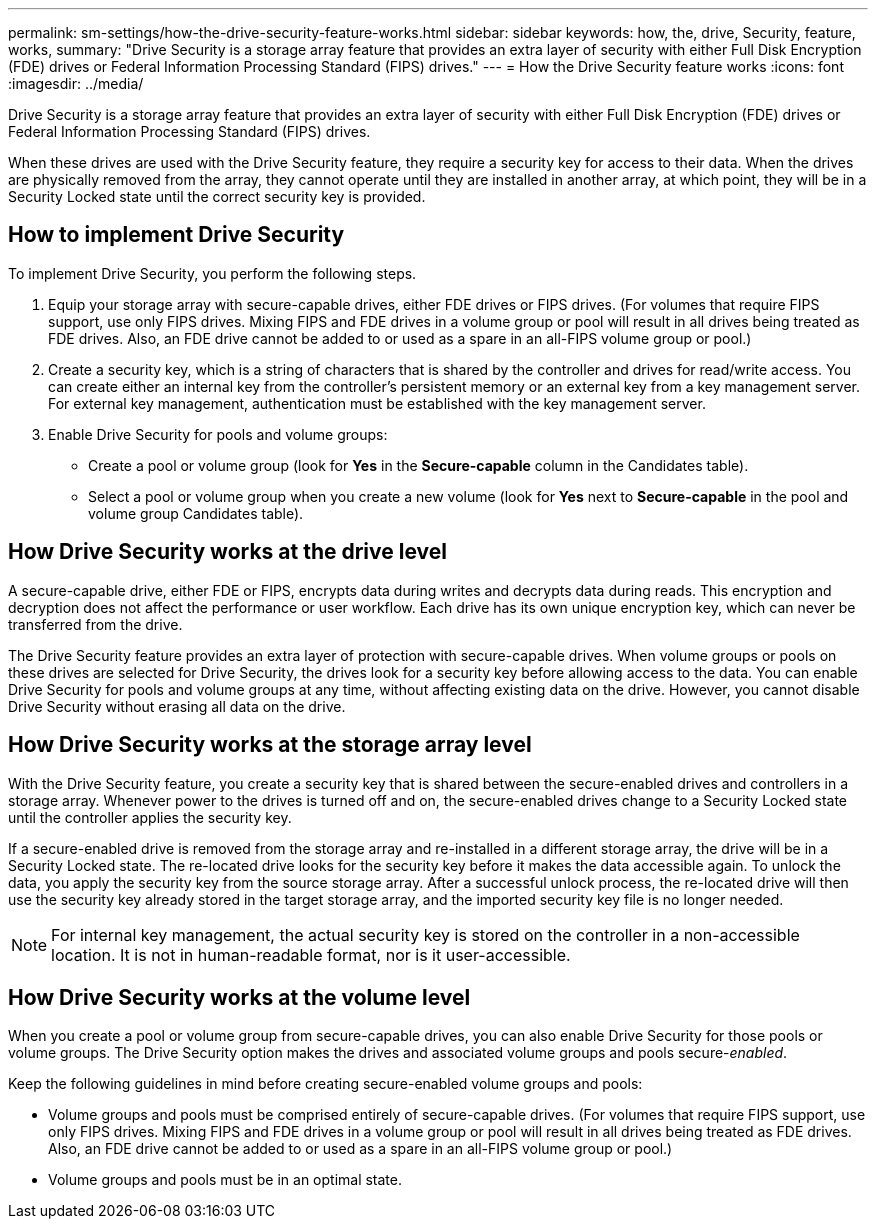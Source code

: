 ---
permalink: sm-settings/how-the-drive-security-feature-works.html
sidebar: sidebar
keywords: how, the, drive, Security, feature, works,
summary: "Drive Security is a storage array feature that provides an extra layer of security with either Full Disk Encryption (FDE) drives or Federal Information Processing Standard (FIPS) drives."
---
= How the Drive Security feature works
:icons: font
:imagesdir: ../media/

[.lead]
Drive Security is a storage array feature that provides an extra layer of security with either Full Disk Encryption (FDE) drives or Federal Information Processing Standard (FIPS) drives.

When these drives are used with the Drive Security feature, they require a security key for access to their data. When the drives are physically removed from the array, they cannot operate until they are installed in another array, at which point, they will be in a Security Locked state until the correct security key is provided.

== How to implement Drive Security

To implement Drive Security, you perform the following steps.

. Equip your storage array with secure-capable drives, either FDE drives or FIPS drives. (For volumes that require FIPS support, use only FIPS drives. Mixing FIPS and FDE drives in a volume group or pool will result in all drives being treated as FDE drives. Also, an FDE drive cannot be added to or used as a spare in an all-FIPS volume group or pool.)
. Create a security key, which is a string of characters that is shared by the controller and drives for read/write access. You can create either an internal key from the controller's persistent memory or an external key from a key management server. For external key management, authentication must be established with the key management server.
. Enable Drive Security for pools and volume groups:
 ** Create a pool or volume group (look for *Yes* in the *Secure-capable* column in the Candidates table).
 ** Select a pool or volume group when you create a new volume (look for *Yes* next to *Secure-capable* in the pool and volume group Candidates table).

== How Drive Security works at the drive level

A secure-capable drive, either FDE or FIPS, encrypts data during writes and decrypts data during reads. This encryption and decryption does not affect the performance or user workflow. Each drive has its own unique encryption key, which can never be transferred from the drive.

The Drive Security feature provides an extra layer of protection with secure-capable drives. When volume groups or pools on these drives are selected for Drive Security, the drives look for a security key before allowing access to the data. You can enable Drive Security for pools and volume groups at any time, without affecting existing data on the drive. However, you cannot disable Drive Security without erasing all data on the drive.

== How Drive Security works at the storage array level

With the Drive Security feature, you create a security key that is shared between the secure-enabled drives and controllers in a storage array. Whenever power to the drives is turned off and on, the secure-enabled drives change to a Security Locked state until the controller applies the security key.

If a secure-enabled drive is removed from the storage array and re-installed in a different storage array, the drive will be in a Security Locked state. The re-located drive looks for the security key before it makes the data accessible again. To unlock the data, you apply the security key from the source storage array. After a successful unlock process, the re-located drive will then use the security key already stored in the target storage array, and the imported security key file is no longer needed.

[NOTE]
====
For internal key management, the actual security key is stored on the controller in a non-accessible location. It is not in human-readable format, nor is it user-accessible.
====

== How Drive Security works at the volume level

When you create a pool or volume group from secure-capable drives, you can also enable Drive Security for those pools or volume groups. The Drive Security option makes the drives and associated volume groups and pools secure-_enabled_.

Keep the following guidelines in mind before creating secure-enabled volume groups and pools:

* Volume groups and pools must be comprised entirely of secure-capable drives. (For volumes that require FIPS support, use only FIPS drives. Mixing FIPS and FDE drives in a volume group or pool will result in all drives being treated as FDE drives. Also, an FDE drive cannot be added to or used as a spare in an all-FIPS volume group or pool.)
* Volume groups and pools must be in an optimal state.
